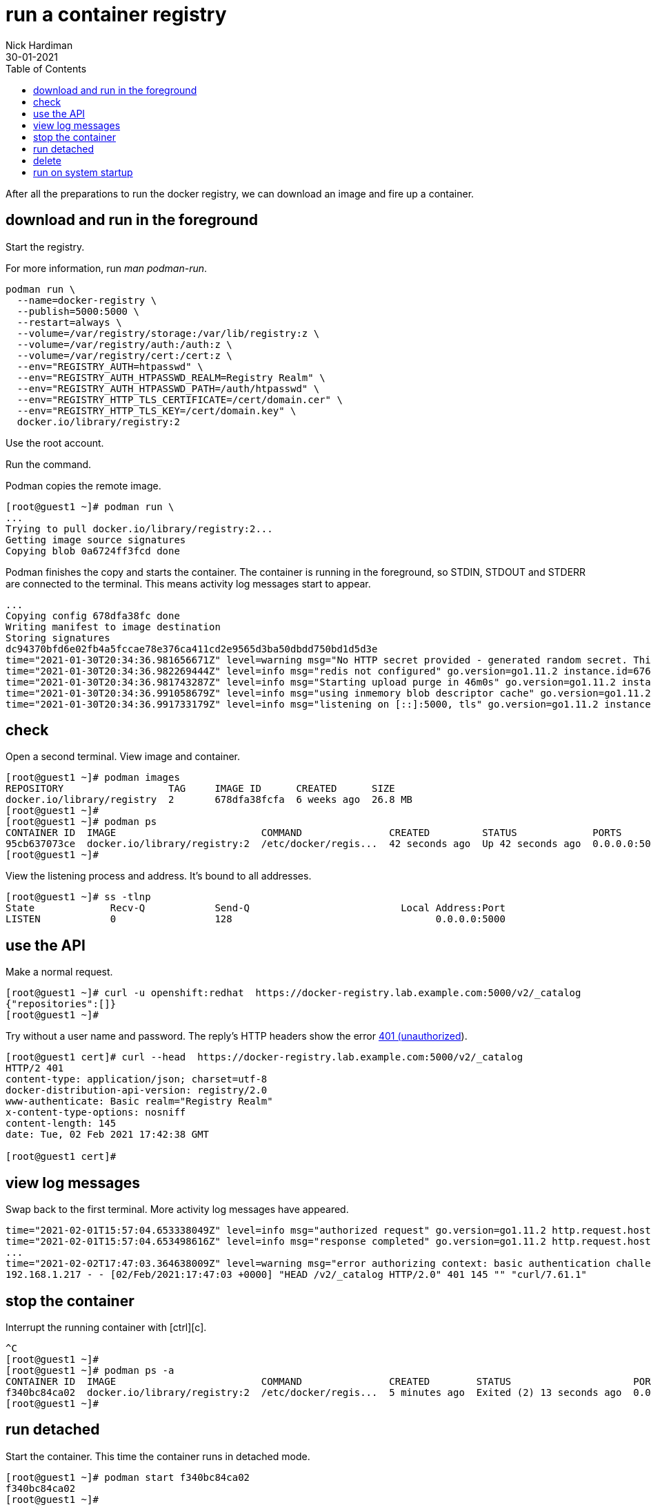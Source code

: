 = run a container registry
Nick Hardiman 
:source-highlighter: pygments
:toc:
:revdate: 30-01-2021

After all the preparations to run the docker registry, we can download an image and fire up a container. 


== download and run in the foreground

Start the registry. 

For more information, run _man podman-run_.

[source,shell]
----
podman run \
  --name=docker-registry \
  --publish=5000:5000 \
  --restart=always \
  --volume=/var/registry/storage:/var/lib/registry:z \
  --volume=/var/registry/auth:/auth:z \
  --volume=/var/registry/cert:/cert:z \
  --env="REGISTRY_AUTH=htpasswd" \
  --env="REGISTRY_AUTH_HTPASSWD_REALM=Registry Realm" \
  --env="REGISTRY_AUTH_HTPASSWD_PATH=/auth/htpasswd" \
  --env="REGISTRY_HTTP_TLS_CERTIFICATE=/cert/domain.cer" \
  --env="REGISTRY_HTTP_TLS_KEY=/cert/domain.key" \
  docker.io/library/registry:2
----

Use the root account. 

Run the command. 

Podman copies the remote image. 

[source,shell]
----
[root@guest1 ~]# podman run \
...
Trying to pull docker.io/library/registry:2...
Getting image source signatures
Copying blob 0a6724ff3fcd done  
----

Podman finishes the copy and starts the container. 
The container is running in the foreground, so STDIN, STDOUT and STDERR are connected to the terminal. 
This means activity log messages start to appear. 

[source,shell]
----
...
Copying config 678dfa38fc done  
Writing manifest to image destination
Storing signatures
dc94370bfd6e02fb4a5fccae78e376ca411cd2e9565d3ba50dbdd750bd1d5d3e
time="2021-01-30T20:34:36.981656671Z" level=warning msg="No HTTP secret provided - generated random secret. This may cause problems with uploads if multiple registries are behind a load-balancer. To provide a shared secret, fill in http.secret in the configuration file or set the REGISTRY_HTTP_SECRET environment variable." go.version=go1.11.2 instance.id=676d2855-28cb-4724-a8ad-6f5cf8c2b572 service=registry version=v2.7.1 
time="2021-01-30T20:34:36.982269444Z" level=info msg="redis not configured" go.version=go1.11.2 instance.id=676d2855-28cb-4724-a8ad-6f5cf8c2b572 service=registry version=v2.7.1 
time="2021-01-30T20:34:36.981743287Z" level=info msg="Starting upload purge in 46m0s" go.version=go1.11.2 instance.id=676d2855-28cb-4724-a8ad-6f5cf8c2b572 service=registry version=v2.7.1 
time="2021-01-30T20:34:36.991058679Z" level=info msg="using inmemory blob descriptor cache" go.version=go1.11.2 instance.id=676d2855-28cb-4724-a8ad-6f5cf8c2b572 service=registry version=v2.7.1 
time="2021-01-30T20:34:36.991733179Z" level=info msg="listening on [::]:5000, tls" go.version=go1.11.2 instance.id=676d2855-28cb-4724-a8ad-6f5cf8c2b572 service=registry version=v2.7.1 
----



== check 

Open a second terminal.
View image and container. 

[source,shell]
----
[root@guest1 ~]# podman images
REPOSITORY                  TAG     IMAGE ID      CREATED      SIZE
docker.io/library/registry  2       678dfa38fcfa  6 weeks ago  26.8 MB
[root@guest1 ~]#
[root@guest1 ~]# podman ps
CONTAINER ID  IMAGE                         COMMAND               CREATED         STATUS             PORTS                   NAMES
95cb637073ce  docker.io/library/registry:2  /etc/docker/regis...  42 seconds ago  Up 42 seconds ago  0.0.0.0:5000->5000/tcp  docker-registry
[root@guest1 ~]# 
----

View the listening process and address. 
It's bound to all addresses. 

[source,shell]
----
[root@guest1 ~]# ss -tlnp
State             Recv-Q            Send-Q                          Local Address:Port                          Peer Address:Port            
LISTEN            0                 128                                   0.0.0.0:5000                               0.0.0.0:*                users:(("runc",pid=5786,fd=5),("conmon",pid=5785,fd=5),("podman",pid=5751,fd=16),("podman",pid=5751,fd=15))                                 
----


== use the API

Make a normal request.

[source,shell]
----
[root@guest1 ~]# curl -u openshift:redhat  https://docker-registry.lab.example.com:5000/v2/_catalog
{"repositories":[]}
[root@guest1 ~]# 
----

Try without a user name and password. 
The reply's HTTP headers show the error https://developer.mozilla.org/en-US/docs/Web/HTTP/Status/401[401 (unauthorized]). 

[source,shell]
----
[root@guest1 cert]# curl --head  https://docker-registry.lab.example.com:5000/v2/_catalog
HTTP/2 401 
content-type: application/json; charset=utf-8
docker-distribution-api-version: registry/2.0
www-authenticate: Basic realm="Registry Realm"
x-content-type-options: nosniff
content-length: 145
date: Tue, 02 Feb 2021 17:42:38 GMT

[root@guest1 cert]# 
----


== view log messages 

Swap back to the first terminal.
More activity log messages have appeared. 

[source,shell]
----
time="2021-02-01T15:57:04.653338049Z" level=info msg="authorized request" go.version=go1.11.2 http.request.host="docker-registry.lab.example.com:5000" http.request.id=9c96281d-af30-4a70-a18d-38fda016b68a http.request.method=GET http.request.remoteaddr="192.168.1.217:36782" http.request.uri="/v2/_catalog" http.request.useragent="curl/7.61.1" 
time="2021-02-01T15:57:04.653498616Z" level=info msg="response completed" go.version=go1.11.2 http.request.host="docker-registry.lab.example.com:5000" http.request.id=9c96281d-af30-4a70-a18d-38fda016b68a http.request.method=GET http.request.remoteaddr="192.168.1.217:36782" http.request.uri="/v2/_catalog" http.request.useragent="curl/7.61.1" http.response.contenttype="application/json; charset=utf-8" http.response.duration=3.601072ms http.response.status=200 http.response.written=20 #
...
time="2021-02-02T17:47:03.364638009Z" level=warning msg="error authorizing context: basic authentication challenge for realm "Registry Realm": invalid authorization credential" go.version=go1.11.2 http.request.host="docker-registry.lab.example.com:5000" http.request.id=a2ed92a1-72fc-4b3c-bc29-ece429ce17dd http.request.method=HEAD http.request.remoteaddr="192.168.1.217:34372" http.request.uri="/v2/_catalog" http.request.useragent="curl/7.61.1" 
192.168.1.217 - - [02/Feb/2021:17:47:03 +0000] "HEAD /v2/_catalog HTTP/2.0" 401 145 "" "curl/7.61.1"
----

== stop the container 

Interrupt the running container with [ctrl][c]. 

[source,shell]
----
^C
[root@guest1 ~]# 
[root@guest1 ~]# podman ps -a
CONTAINER ID  IMAGE                         COMMAND               CREATED        STATUS                     PORTS                   NAMES
f340bc84ca02  docker.io/library/registry:2  /etc/docker/regis...  5 minutes ago  Exited (2) 13 seconds ago  0.0.0.0:5000->5000/tcp  docker-registry
[root@guest1 ~]# 
----


== run detached  

Start the container. 
This time the container runs in detached mode. 

[source,shell]
----
[root@guest1 ~]# podman start f340bc84ca02
f340bc84ca02
[root@guest1 ~]# 
[root@guest1 ~]# podman ps -a
CONTAINER ID  IMAGE                         COMMAND               CREATED        STATUS            PORTS                   NAMES
f340bc84ca02  docker.io/library/registry:2  /etc/docker/regis...  6 minutes ago  Up 5 seconds ago  0.0.0.0:5000->5000/tcp  docker-registry
[root@guest1 ~]# 
----

== delete 

If something goes wrong, clean up. 
Stop the container, remove the stopped container and remove the downloaded image. 

The container can be addressed by its ID or name - _f340bc84ca02_ or _docker-registry_   both work. 
It's the same story for the image - _678dfa38fcfa_ or _docker.io/library/registry:2_.

[source,shell]
----
[root@guest1 ~]# podman stop f340bc84ca02
f340bc84ca022a9dc7a85b7d2d5eca5e554c8315f177f242057df7e68fac18f7
[root@guest1 ~]# 
[root@guest1 ~]# podman rm f340bc84ca02
f340bc84ca022a9dc7a85b7d2d5eca5e554c8315f177f242057df7e68fac18f7
[root@guest1 ~]# 
[root@guest1 ~]# podman rmi docker.io/library/registry:2
Untagged: docker.io/library/registry:2
Deleted: 678dfa38fcfa349ccbdb1b6d52ac113ace67d5746794b36dfbad9dd96a9d1c43
[root@guest1 ~]# 
----

== run on system startup 

Use podman and systemd to enable the service. 
Instructions are here. 

* xref:container-systemd.adoc 

The command summary is here. 

[source,shell]
----
CONTAINER=docker-registry
UNIT=$CONTAINER.service
podman generate systemd $CONTAINER > /etc/systemd/system/$UNIT
systemctl daemon-reload
systemctl stop $UNIT
systemctl start $UNIT
systemctl status $UNIT
systemctl enable $UNIT
----
